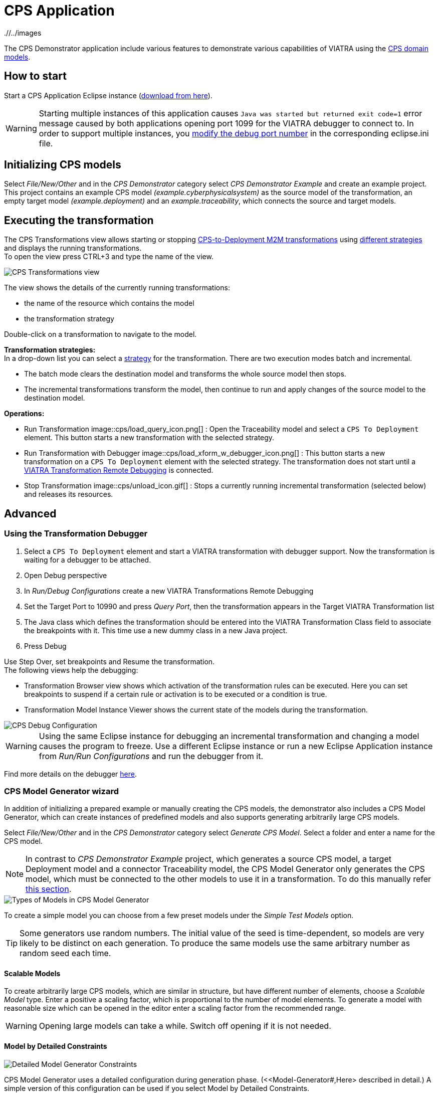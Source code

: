 # CPS Application
ifndef::rootdir[:rootdir: ./]
ifndef::imagesdir[{rootdir}/../images]
:icons: font

The CPS Demonstrator application include various features to demonstrate various capabilities of VIATRA using the <<Domains#,CPS domain models>>.

## How to start

Start a CPS Application Eclipse instance (https://hudson.eclipse.org/viatra/job/viatra-examples-cps/lastSuccessfulBuild/artifact/cps/releng/org.eclipse.viatra.examples.cps.application.product/target/products[download from here]).

WARNING: Starting multiple instances of this application causes `Java was started but returned exit code=1` error message caused by both applications opening port 1099 for the VIATRA debugger to connect to.  In order to support multiple instances, you link:../extra/VIATRA-debugger.html#_setting_up_the_transformation_under_debugging[modify the debug port number] in the corresponding eclipse.ini file.

## Initializing CPS models

Select __File/New/Other__ and in the __CPS Demonstrator__ category select __CPS Demonstrator Example__ and create an example project. +
This project contains an example CPS model __(example.cyberphysicalsystem)__ as the source model of the transformation, an empty target model __(example.deployment)__ and an __example.traceability__, which connects the source and target models. 

## Executing the transformation

The CPS Transformations view allows starting or stopping <<CPS-to-Deployment-Transformation#,CPS-to-Deployment M2M transformations>> using <<Alternative-transformation-methods#,different strategies>> and displays the running transformations. +
To open the view press CTRL+3 and type the name of the view.

image::cps/images/cps_transform_view.png[CPS Transformations view]

The view shows the details of the currently running transformations:

* the name of the resource which contains the model
* the transformation strategy

Double-click on a transformation to navigate to the model.

**Transformation strategies:** +
In a drop-down list you can select a <<Alternative-transformation-methods#,strategy>> for the transformation.
There are two execution modes batch and incremental.

* The batch mode clears the destination model and transforms the whole source model then stops.
* The incremental transformations transform the model, then continue to run and apply changes of the source model to the destination model.

**Operations:**

* Run Transformation image::cps/load_query_icon.png[] : Open the Traceability model and select a `CPS To Deployment` element. This button starts a new transformation with the selected strategy.
* Run Transformation with Debugger image::cps/load_xform_w_debugger_icon.png[] : This button starts a new transformation on a `CPS To Deployment` element with the selected strategy. The transformation does not start until a <<debug,VIATRA Transformation Remote Debugging>> is connected.
* Stop Transformation image::cps/unload_icon.gif[] : Stops a currently running incremental transformation (selected below) and releases its resources.

## Advanced

[[debug]]
### Using the Transformation Debugger

. Select a `CPS To Deployment` element and start a VIATRA transformation with debugger support. Now the transformation is waiting for a debugger to be attached.
. Open Debug perspective
. In __Run/Debug Configurations__ create a new VIATRA Transformations Remote Debugging
. Set the Target Port to 10990 and press __Query Port__, then the transformation appears in the Target VIATRA Transformation list
. The Java class which defines the transformation should be entered into the VIATRA Transformation Class field to associate the breakpoints with it. This time use a new dummy class in a new Java project.
. Press Debug

Use Step Over, set breakpoints and Resume the transformation. +
The following views help the debugging:

* Transformation Browser view shows which activation of the transformation rules can be executed. Here you can set breakpoints to suspend if a certain rule or activation is to be executed or a condition is true.
* Transformation Model Instance Viewer shows the current state of the models during the transformation.

image::cps/images/cps_debug.png[CPS Debug Configuration]

WARNING: Using the same Eclipse instance for debugging an incremental transformation and changing a model causes the program to freeze. Use a different Eclipse instance or run a new Eclipse Application instance from __Run/Run Configurations__ and run the debugger from it.

Find more details on the debugger link:../extra/VIATRA-debugger.html[here]. 

### CPS Model Generator wizard

In addition of initializing a prepared example or manually creating the CPS models, the demonstrator also includes a CPS Model Generator, which can create instances of predefined models and also supports generating arbitrarily large CPS models.

Select __File/New/Other__ and in the __CPS Demonstrator__ category select __Generate CPS Model__. Select a folder and enter a name for the CPS model.

NOTE: In contrast to __CPS Demonstrator Example__ project, which generates a source CPS model, a target Deployment model and a connector Traceability model, the CPS Model Generator only generates the CPS model, which must be connected to the other models to use it in a transformation. To do this manually refer <<init-models-manual,this section>>.

image::cps/images/cps_wizard_type_page.png[Types of Models in CPS Model Generator]

To create a simple model you can choose from a few preset models under the __Simple Test Models__ option.

TIP: Some generators use random numbers. The initial value of the seed is time-dependent, so models are very likely to be distinct on each generation. To produce the same models use the same arbitrary number as random seed each time.

#### Scalable Models

To create arbitrarily large CPS models, which are similar in structure, but have different number of elements, choose a __Scalable Model__ type. Enter a positive a scaling factor, which is proportional to the number of model elements. To generate a model with reasonable size which can be opened in the editor enter a scaling factor from the recommended range.

WARNING: Opening large models can take a while. Switch off opening if it is not needed.

#### Model by Detailed Constraints

image::cps/images/cps_wizard_details_page.png[Detailed Model Generator Constraints]

CPS Model Generator uses a detailed configuration during generation phase. (<<Model-Generator#,Here> described in detail.) A simple version of this configuration can be used if you select Model by Detailed Constraints.

Some of the parameters are specified with a min-max range, which is used to obtain a random number of the range to get the exact value of that parameter. +
Other parameters are percentage parameters, which is used to decide how to distribute the choices for the possible elements.

For the Hosts you can define how many HostTypes and how many HostInstances for each type exist. For each instance the number of communication lines will fall into the defined range.
The number of generated signals can be specified too. +
The number of ApplicationTypes and ApplicationInstances can be defined similarly. Also the number of states and transitions in the statemachine of an ApplicationInstance can be defined. The ratio how many ApplicationInstances are allocated to a HostInstance, the ratio of actions in the transitions and the ratio of send action in all the actions can be specified with percentage parameters.

[[init-models-manual]]
### Initializing CPS models manually

* Create a __Deployment Model__ (__File/New/Other__ and __CPS Demonstrator__ category)
** Root element shall be _Deployment_

* Create a __Traceability Model__ (__File/New/Other__ and __CPS Demonstrator__ category)
** Root element shall be _CPS To Deployment_

* Open the Traceability file
* In the Traceability editor, load both the existing CPS and the newly created Deployment models with _Load Resources\..._ in the context menu

image::cps/../../tutorial/images/viatraIncr_example4.png[Load necessary resources into the Tracebility Model]

* Set CPS and Deployment references of Traceability model in the properties view

image::cps/../../tutorial/images/viatraIncr_example5.png[Set the references of the Traceability Model]